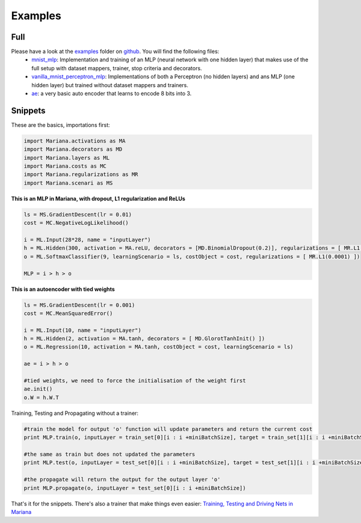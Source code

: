 Examples
=============

Full
-----

Please have a look at the examples_ folder on github_. You will find the following files:
	* mnist_mlp_: Implementation and training of an MLP (neural network with one hidden layer) that makes use of the full setup with dataset mappers, trainer, stop criteria and decorators.
	* vanilla_mnist_perceptron_mlp_: Implementations of both a Perceptron (no hidden layers) and ans MLP (one hidden layer) but trained without dataset mappers and trainers.
	* ae_: a very basic auto encoder that learns to encode 8 bits into 3.


.. _examples: https://github.com/tariqdaouda/Mariana/tree/master/Mariana/examples
.. _github: https://github.com/tariqdaouda/Mariana
.. _mnist_mlp: https://github.com/tariqdaouda/Mariana/tree/master/Mariana/examples/mnist_mlp.py
.. _vanilla_mnist_perceptron_mlp: https://github.com/tariqdaouda/Mariana/tree/master/Mariana/examples/vanilla_mnist_perceptron_mlp.py
.. _ae: https://github.com/tariqdaouda/Mariana/tree/master/Mariana/examples/ae.py

Snippets
-------------

These are the basics, importations first:

.. code:: python

	import Mariana.activations as MA
	import Mariana.decorators as MD
	import Mariana.layers as ML
	import Mariana.costs as MC
	import Mariana.regularizations as MR
	import Mariana.scenari as MS

**This is an MLP in Mariana, with dropout, L1 regularization and ReLUs**

.. code:: python

	ls = MS.GradientDescent(lr = 0.01)
	cost = MC.NegativeLogLikelihood()
	
	i = ML.Input(28*28, name = "inputLayer")
	h = ML.Hidden(300, activation = MA.reLU, decorators = [MD.BinomialDropout(0.2)], regularizations = [ MR.L1(0.0001) ])
	o = ML.SoftmaxClassifier(9, learningScenario = ls, costObject = cost, regularizations = [ MR.L1(0.0001) ])
	
	MLP = i > h > o

**This is an autoencoder with tied weights**

.. code:: python

	ls = MS.GradientDescent(lr = 0.001)
	cost = MC.MeanSquaredError()
	
	i = ML.Input(10, name = "inputLayer")
	h = ML.Hidden(2, activation = MA.tanh, decorators = [ MD.GlorotTanhInit() ])
	o = ML.Regression(10, activation = MA.tanh, costObject = cost, learningScenario = ls)
	
	ae = i > h > o
	
	#tied weights, we need to force the initialisation of the weight first
	ae.init()
	o.W = h.W.T

Training, Testing and Propagating without a trainer:

.. code:: python
	
	#train the model for output 'o' function will update parameters and return the current cost
	print MLP.train(o, inputLayer = train_set[0][i : i +miniBatchSize], target = train_set[1][i : i +miniBatchSize] )

	#the same as train but does not updated the parameters
	print MLP.test(o, inputLayer = test_set[0][i : i +miniBatchSize], target = test_set[1][i : i +miniBatchSize] )
	
	#the propagate will return the output for the output layer 'o'
	print MLP.propagate(o, inputLayer = test_set[0][i : i +miniBatchSize])

That's it for the snippets. There's also a trainer that make things even easier: `Training, Testing and Driving Nets in Mariana`_

.. _`Training, Testing and Driving Nets in Mariana`: training.html#trainers